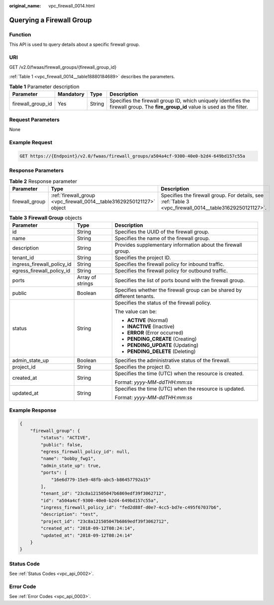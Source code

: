:original_name: vpc_firewall_0014.html

.. _vpc_firewall_0014:

Querying a Firewall Group
=========================

Function
--------

This API is used to query details about a specific firewall group.

URI
---

GET /v2.0/fwaas/firewall_groups/{firewall_group_id}

:ref:`Table 1 <vpc_firewall_0014__table18880184689>` describes the parameters.

.. _vpc_firewall_0014__table18880184689:

.. table:: **Table 1** Parameter description

   +-------------------+-----------+--------+-----------------------------------------------------------------------------------------------------------------------------------+
   | Parameter         | Mandatory | Type   | Description                                                                                                                       |
   +===================+===========+========+===================================================================================================================================+
   | firewall_group_id | Yes       | String | Specifies the firewall group ID, which uniquely identifies the firewall group. The **fire_group_id** value is used as the filter. |
   +-------------------+-----------+--------+-----------------------------------------------------------------------------------------------------------------------------------+

Request Parameters
------------------

None

Example Request
---------------

.. code-block:: text

   GET https://{Endpoint}/v2.0/fwaas/firewall_groups/a504a4cf-9300-40e0-b2d4-649bd157c55a

Response Parameters
-------------------

.. table:: **Table 2** Response parameter

   +----------------+-----------------------------------------------------------------------+---------------------------------------------------------------------------------------------------------+
   | Parameter      | Type                                                                  | Description                                                                                             |
   +================+=======================================================================+=========================================================================================================+
   | firewall_group | :ref:`firewall_group <vpc_firewall_0014__table31629250121127>` object | Specifies the firewall group. For details, see :ref:`Table 3 <vpc_firewall_0014__table31629250121127>`. |
   +----------------+-----------------------------------------------------------------------+---------------------------------------------------------------------------------------------------------+

.. _vpc_firewall_0014__table31629250121127:

.. table:: **Table 3** **Firewall Group** objects

   +----------------------------+-----------------------+--------------------------------------------------------------------------+
   | Parameter                  | Type                  | Description                                                              |
   +============================+=======================+==========================================================================+
   | id                         | String                | Specifies the UUID of the firewall group.                                |
   +----------------------------+-----------------------+--------------------------------------------------------------------------+
   | name                       | String                | Specifies the name of the firewall group.                                |
   +----------------------------+-----------------------+--------------------------------------------------------------------------+
   | description                | String                | Provides supplementary information about the firewall group.             |
   +----------------------------+-----------------------+--------------------------------------------------------------------------+
   | tenant_id                  | String                | Specifies the project ID.                                                |
   +----------------------------+-----------------------+--------------------------------------------------------------------------+
   | ingress_firewall_policy_id | String                | Specifies the firewall policy for inbound traffic.                       |
   +----------------------------+-----------------------+--------------------------------------------------------------------------+
   | egress_firewall_policy_id  | String                | Specifies the firewall policy for outbound traffic.                      |
   +----------------------------+-----------------------+--------------------------------------------------------------------------+
   | ports                      | Array of strings      | Specifies the list of ports bound with the firewall group.               |
   +----------------------------+-----------------------+--------------------------------------------------------------------------+
   | public                     | Boolean               | Specifies whether the firewall group can be shared by different tenants. |
   +----------------------------+-----------------------+--------------------------------------------------------------------------+
   | status                     | String                | Specifies the status of the firewall policy.                             |
   |                            |                       |                                                                          |
   |                            |                       | The value can be:                                                        |
   |                            |                       |                                                                          |
   |                            |                       | -  **ACTIVE** (Normal)                                                   |
   |                            |                       | -  **INACTIVE** (Inactive)                                               |
   |                            |                       | -  **ERROR** (Error occurred)                                            |
   |                            |                       | -  **PENDING_CREATE** (Creating)                                         |
   |                            |                       | -  **PENDING_UPDATE** (Updating)                                         |
   |                            |                       | -  **PENDING_DELETE** (Deleting)                                         |
   +----------------------------+-----------------------+--------------------------------------------------------------------------+
   | admin_state_up             | Boolean               | Specifies the administrative status of the firewall.                     |
   +----------------------------+-----------------------+--------------------------------------------------------------------------+
   | project_id                 | String                | Specifies the project ID.                                                |
   +----------------------------+-----------------------+--------------------------------------------------------------------------+
   | created_at                 | String                | Specifies the time (UTC) when the resource is created.                   |
   |                            |                       |                                                                          |
   |                            |                       | Format: *yyyy-MM-ddTHH:mm:ss*                                            |
   +----------------------------+-----------------------+--------------------------------------------------------------------------+
   | updated_at                 | String                | Specifies the time (UTC) when the resource is updated.                   |
   |                            |                       |                                                                          |
   |                            |                       | Format: *yyyy-MM-ddTHH:mm:ss*                                            |
   +----------------------------+-----------------------+--------------------------------------------------------------------------+

Example Response
----------------

.. code-block::

   {
       "firewall_group": {
           "status": "ACTIVE",
           "public": false,
           "egress_firewall_policy_id": null,
           "name": "bobby_fwg1",
           "admin_state_up": true,
           "ports": [
               "16e6d779-15e9-48fb-abc5-b86457792a15"
           ],
           "tenant_id": "23c8a121505047b6869edf39f3062712",
           "id": "a504a4cf-9300-40e0-b2d4-649bd157c55a",
           "ingress_firewall_policy_id": "fed2d88f-d0e7-4cc5-bd7e-c495f67037b6",
           "description": "test",
           "project_id": "23c8a121505047b6869edf39f3062712",
           "created_at": "2018-09-12T08:24:14",
           "updated_at": "2018-09-12T08:24:14"
       }
   }

Status Code
-----------

See :ref:`Status Codes <vpc_api_0002>`.

Error Code
----------

See :ref:`Error Codes <vpc_api_0003>`.
